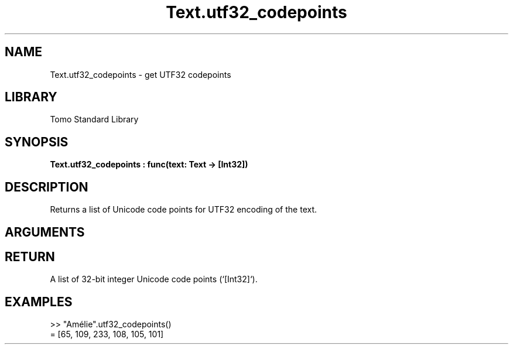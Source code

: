 '\" t
.\" Copyright (c) 2025 Bruce Hill
.\" All rights reserved.
.\"
.TH Text.utf32_codepoints 3 2025-04-21T14:58:16.953532 "Tomo man-pages"
.SH NAME
Text.utf32_codepoints \- get UTF32 codepoints
.SH LIBRARY
Tomo Standard Library
.SH SYNOPSIS
.nf
.BI Text.utf32_codepoints\ :\ func(text:\ Text\ ->\ [Int32])
.fi
.SH DESCRIPTION
Returns a list of Unicode code points for UTF32 encoding of the text.


.SH ARGUMENTS

.TS
allbox;
lb lb lbx lb
l l l l.
Name	Type	Description	Default
text	Text	The text from which to extract Unicode code points. 	-
.TE
.SH RETURN
A list of 32-bit integer Unicode code points (`[Int32]`).

.SH EXAMPLES
.EX
>> "Amélie".utf32_codepoints()
= [65, 109, 233, 108, 105, 101]
.EE
